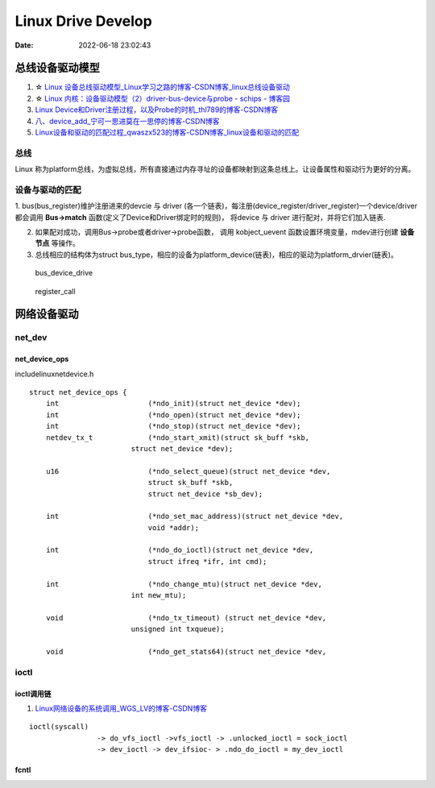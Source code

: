 
=====================
Linux Drive Develop
=====================

:Date:   2022-06-18 23:02:43


总线设备驱动模型
===================

1. ☆ `Linux 设备总线驱动模型_Linux学习之路的博客-CSDN博客_linux总线设备驱动  <https://blog.csdn.net/lizuobin2/article/details/51570196>`__
2. ☆ `Linux 内核：设备驱动模型（2）driver-bus-device与probe - schips - 博客园  <https://www.cnblogs.com/schips/p/linux_device_model_2.html>`__
3. `Linux Device和Driver注册过程，以及Probe的时机_thl789的博客-CSDN博客  <https://blog.csdn.net/thl789/article/details/6723350>`__
4. `八、device_add_宁可一思进莫在一思停的博客-CSDN博客  <https://blog.csdn.net/qq_20678703/article/details/52841706>`__
5. `Linux设备和驱动的匹配过程_qwaszx523的博客-CSDN博客_linux设备和驱动的匹配  <https://blog.csdn.net/qwaszx523/article/details/65635071>`__


总线
--------

Linux 称为platform总线，为虚拟总线，所有直接通过内存寻址的设备都映射到这条总线上。让设备属性和驱动行为更好的分离。





设备与驱动的匹配
-----------------


1. bus(bus_register)维护注册进来的devcie 与 driver (各一个链表)，每注册(device_register/driver_register)一个device/driver 都会调用 **Bus->match** 函数(定义了Device和Driver绑定时的规则)，
将device 与 driver 进行配对，并将它们加入链表.

2. 如果配对成功，调用Bus->probe或者driver->probe函数， 调用 kobject_uevent 函数设置环境变量，mdev进行创建 **设备节点** 等操作。

3. 总线相应的结构体为struct bus_type，相应的设备为platform_device(链表)，相应的驱动为platform_drvier(链表)。


.. figure:: ../images/bus_device_drive.png

   bus_device_drive


.. figure:: ../images/register_call.png

   register_call





网络设备驱动
============
net_dev
----------

net_device_ops
~~~~~~~~~~~~~~~~~~~
include\linux\netdevice.h

::
    
    struct net_device_ops {
        int			(*ndo_init)(struct net_device *dev);
        int			(*ndo_open)(struct net_device *dev);
        int			(*ndo_stop)(struct net_device *dev);
        netdev_tx_t		(*ndo_start_xmit)(struct sk_buff *skb,
                            struct net_device *dev);

        u16			(*ndo_select_queue)(struct net_device *dev,
                                struct sk_buff *skb,
                                struct net_device *sb_dev);

        int			(*ndo_set_mac_address)(struct net_device *dev,
                                void *addr);

        int			(*ndo_do_ioctl)(struct net_device *dev,
                                struct ifreq *ifr, int cmd);

        int			(*ndo_change_mtu)(struct net_device *dev,
                            int new_mtu);

        void			(*ndo_tx_timeout) (struct net_device *dev,
                            unsigned int txqueue);

        void			(*ndo_get_stats64)(struct net_device *dev, 


ioctl
--------
ioctl调用链
~~~~~~~~~~~~~~~~
1. `Linux网络设备的系统调用_WGS_LV的博客-CSDN博客  <https://blog.csdn.net/lenk2010/article/details/39669411>`__

::

    ioctl(syscall) 
                    -> do_vfs_ioctl ->vfs_ioctl -> .unlocked_ioctl = sock_ioctl 
                    -> dev_ioctl -> dev_ifsioc- > .ndo_do_ioctl = my_dev_ioctl


fcntl
~~~~~~~

